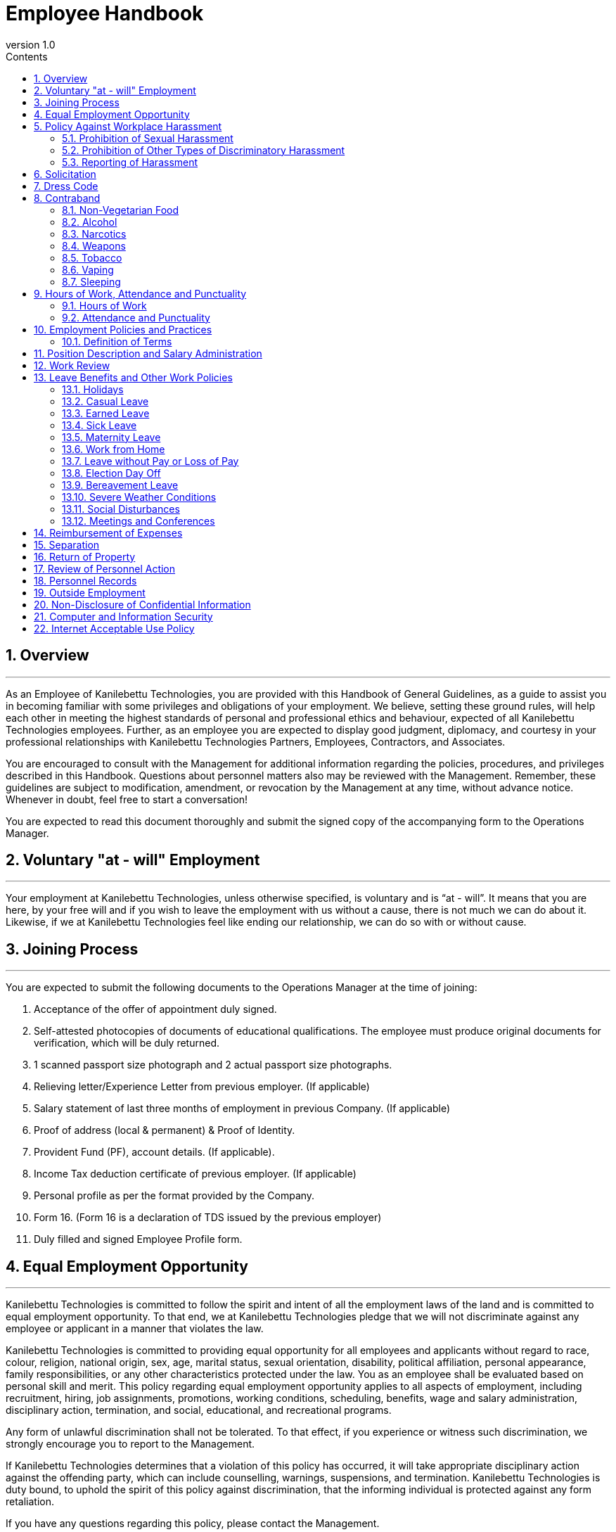 = Employee Handbook
:outline-title: Employee Handbook
:doctype: book
:title-page:
:title-page-background-image: image:ehtitlebg.png[]
:revnumber: 1.0
:toc-title: Contents
:toc:
:sectnums:



== Overview

---


As an Employee of Kanilebettu Technologies, you are provided with this Handbook of General Guidelines, as a guide to assist you in becoming familiar with some privileges and obligations of your employment. We believe, setting these ground rules, will help each other in meeting the highest standards of personal and professional ethics and behaviour, expected of all Kanilebettu Technologies employees.   Further, as an employee you are expected to display good judgment, diplomacy, and courtesy in your professional relationships with Kanilebettu Technologies Partners, Employees, Contractors, and Associates.

You are encouraged to consult with the Management for additional information regarding the policies, procedures, and privileges described in this Handbook. Questions about personnel matters also may be reviewed with the Management. Remember, these guidelines are subject to modification, amendment, or revocation by the Management at any time, without advance notice. Whenever in doubt, feel free to start a conversation!

You are expected to read this document thoroughly and submit the signed copy of the accompanying form to the Operations Manager.

== Voluntary "at - will" Employment

---

Your employment at Kanilebettu Technologies, unless otherwise specified, is voluntary and is “at - will”. It means that you are here, by your free will and if you wish to leave the employment with us without a cause, there is not much we can do about it. Likewise, if we at Kanilebettu Technologies feel like ending our relationship, we can do so with or without cause.

== Joining Process

---

You are expected to submit the following documents to the Operations Manager at the time of joining:

. Acceptance of the offer of appointment duly signed.
. Self-attested photocopies of documents of educational qualifications. The employee must produce original documents for verification, which will be duly returned.
. 1 scanned passport size photograph and 2 actual passport size photographs.
. Relieving letter/Experience Letter from previous employer. (If applicable)
. Salary statement of last three months of employment in previous Company. (If applicable)
. Proof of address (local & permanent) & Proof of Identity.
. Provident Fund (PF), account details. (If applicable).
. Income Tax deduction certificate of previous employer. (If applicable)
. Personal profile as per the format provided by the Company.
. ((Form 16)). (Form 16 is a declaration of TDS issued by the previous employer)
. Duly filled and signed Employee Profile form.

== Equal Employment Opportunity

---

Kanilebettu Technologies is committed to follow the spirit and intent of all the employment laws of the land and is committed to equal employment opportunity.  To that end, we at Kanilebettu Technologies pledge that we will not discriminate against any employee or applicant in a manner that violates the law.

Kanilebettu Technologies is committed to providing equal opportunity for all employees and applicants without regard to race, colour, religion, national origin, sex, age, marital status, sexual orientation, disability, political affiliation, personal appearance, family responsibilities, or any other characteristics protected under the law.  You as an employee shall be evaluated based on personal skill and merit. This policy regarding equal employment opportunity applies to all aspects of employment, including recruitment, hiring, job assignments, promotions, working conditions, scheduling, benefits, wage and salary administration, disciplinary action, termination, and social, educational, and recreational programs.

Any form of unlawful discrimination shall not be tolerated. To that effect, if you experience or witness such discrimination, we strongly encourage you to report to the Management.

If Kanilebettu Technologies determines that a violation of this policy has occurred, it will take appropriate disciplinary action against the offending party, which can include counselling, warnings, suspensions, and termination.  Kanilebettu Technologies is duty bound, to uphold the spirit of this policy against discrimination, that the informing individual is protected against any form retaliation.

If you have any questions regarding this policy, please contact the Management.

== Policy Against Workplace Harassment

---

Kanilebettu Technologies commitment begins with the recognition and acknowledgment that sexual harassment and other types of discriminatory harassment are, of course, unlawful.  We believe that you as a respectable individual can conduct yourself in a professional manner and to show respect for your coworkers, and actively participate in creating a work environment for all employees that is free from sexual harassment and other types of discriminatory harassment.

To reinforce this commitment, Kanilebettu Technologies has developed a policy against harassment and a reporting procedure for employees who have been subjected to or witnessed harassment.  This policy applies to all work related settings and activities, whether inside or outside the workplace, and includes business trips and business related social events.   Use of Kanilebettu Technologies property (e.g. telephones, copy machines, computers, and computer applications such as email and Internet access) to engage in conduct that violates this policy shall attract immediate termination of employment and relevant legal sanctions.

=== Prohibition of Sexual Harassment

Kanilebettu Technologies policy against sexual harassment prohibits sexual advances or requests for sexual favours or other physical or verbal conduct of a sexual nature, when:

. submission to such conduct is made an express or implicit condition of employment.
. submission to or rejection of such conduct is used as a basis for employment decisions affecting the individual who submits to or rejects such conduct.
. such conduct has the purpose or effect of unreasonably interfering with an employee’s work performance or creating an intimidating, hostile, humiliating, or offensive working environment.

While it is not possible to list all the circumstances which would constitute sexual harassment, the following are some examples:

. unwelcome sexual advances - whether they involve physical touching or not.
. requests for sexual favours in exchange for actual or promised job benefits such as favourable reviews, salary increases, promotions, increased benefits, or continued employment.
. coerced sexual acts.

Depending on the circumstances, the following conduct may also constitute sexual harassment:

.	use of sexual epithets, jokes, written or oral references to sexual conduct, gossip regarding one’s sex life.
.	sexually oriented comment on an individual’s body, comment about an individual’s sexual activity, deficiencies, or prowess
.	displaying sexually suggestive objects, pictures, cartoons
.	unwelcome leering, whistling, deliberate brushing against the body in a suggestive manner.
.	sexual gestures or sexually suggestive comments
.	inquiries into one’s sexual experiences.
.	discussion of one’s sexual activities.

While such behaviour, depending on the circumstances, may not be severe or pervasive enough to create a sexually hostile work environment, it can nonetheless make coworkers uncomfortable.  Accordingly, such behaviour is inappropriate and may result in disciplinary action regardless of whether it is unlawful.

It is also unlawful and expressly against Kanilebettu Technologies policy to retaliate against an employee for filing a complaint of sexual harassment or for cooperating with an investigation of a complaint of sexual harassment.

=== Prohibition of Other Types of Discriminatory Harassment

It is also against Kanilebettu Technologies policy to engage in verbal or physical conduct that denigrates or shows hostility or aversion toward an individual because of his or her race, colour, gender, religion, sexual orientation, age, national origin, disability, or other protected category (or that of the individual’s relatives, friends, or associates) that:

.	has the purpose or effect of creating an intimidating, hostile, humiliating, or offensive working environment.
.	has the purpose or effect of unreasonably interfering with an individual’s work performance.
.	otherwise adversely affects an individual’s employment opportunities.

Depending on the circumstances, the following conduct may constitute discriminatory harassment:

.	epithets, slurs, negative stereotyping, jokes, or threatening, intimidating, or hostile acts that relate to race, colour, gender, religion, sexual orientation, age, national origin, or disability.
.	written or graphic material that denigrates or shows hostility toward an individual or group because of race, colour, gender, religion, sexual orientation, age, national origin, or disability and that is circulated in the workplace, or placed anywhere in Kanilebettu Technologies premises such as on an employee’s desk or workspace or on equipment or bulletin boards.

Other conduct may also constitute discriminatory harassment if it falls within the definition of discriminatory harassment set forth above.

It is also against Kanilebettu Technologies policy to retaliate against an employee for filing a complaint of discriminatory harassment or for cooperating in an investigation of a complaint of discriminatory harassment.

=== Reporting of Harassment

If you believe that you have experienced or witnessed sexual harassment or other discriminatory harassment by any employee of Kanilebettu Technologies, you should report the incident immediately to your supervisor or to the Management, along with an email to admin@kanilebettu.com. Possible harassment by others with whom Kanilebettu Technologies has a business relationship, including customers and vendors, should also be reported as soon as possible so that appropriate action can be taken.

Kanilebettu Technologies will promptly and thoroughly investigate all reports of harassment as discreetly and confidentially as practicable. If deemed necessary, the investigation can be handed to suitable authorities for thorough investigation If Kanilebettu Technologies determines that a violation of this policy has occurred, it will take appropriate disciplinary action against the offending party, which can include counselling, warnings, suspensions, and termination.  Kanilebettu Technologies is duty bound, to uphold the spirit of this policy against discrimination, that the informing individual is protected against any form retaliation.

Compliance with this policy is a condition of each employee’s employment. You as an employee are encouraged to raise any questions or concerns about this policy or about possible discriminatory harassment with the Management.

== Solicitation

---

All Employees are prohibited from soliciting (personally or via electronic mail) for membership, pledges, subscriptions, the collection of money or for any other unauthorized purpose anywhere on Kanilebettu Technologies premises, especially those of sexual, religious, or political in nature. Employees are prohibited from distributing, circulating, or posting (on bulletin boards, refrigerators, walls, etc.) literature, petitions, or other materials at any time for any purpose without the prior approval of the Management. Violation of this policy can attract warnings, suspension or even termination of employment.

== Dress Code
---


Uniform may or may not be provided, depending on the job role. You, as an employee are expected to conform to the local norms and practices. Attires that are prohibited within the premises include, but not limited to:

.	Transparent or see throughs.
.	Nothing else, but your innerwear.
.	Nightdress, pajamas.
.	Shorts.
.	Torn or ripped clothes.
.	Cross dressing.
.	Cosplay.
.	Sportswear.
.	Campaigning for your favorite political party.
.	Wearing anything with lights, apart from smart watch, of course.

In the event, where your attire is in violation of the code, be aware, the policy requirements shall take precedence.

== Contraband

---

=== Non-Vegetarian Food
We at Kanilebettu Technologies, have our belief system, as you do. We respect your choices, and we expect you to do the same. Our belief of “Work is Worship” extends to the premises as a place of worship. To that effect we prohibit consumption of non-vegetarian food including egg on the premises.

=== Alcohol
Consumption of alcohol on the premises is prohibited. Also, working under the influence of alcohol is considered as safety hazard, and is cause for immediate termination of employment.

=== Narcotics
Consumption or carrying narcotics is prohibited and working under the influence of narcotics is deemed serious and dangerous. If you are found to violate this policy, your employment shall be terminated without notice and reported to legal authorities.

=== Weapons
Carrying any kind of weapon, real or fake, is prohibited. Your employment shall be terminated without notice and reported to legal authorities.

=== Tobacco
Chewing tobacco in the form of Gutka, Paan etc. or smoking tobacco on the premises is prohibited. You shall be notified and repeated failures to comply may result in termination of employment.

=== Vaping
Vaping is prohibited. Don’t try it on the premises.

=== Sleeping
Kanilebettu Technologies prioritizes health and safety of each of its employees. If you feel dizzy or nauseated due to underlying health issue or under the influence of a prescription drug, please contact Operations Manager for immediate help. If you just feel like dozing off, better don’t, we strongly believe taking nap in a productive environment is a safety hazard.

== Hours of Work, Attendance and Punctuality

---

=== Hours of Work
The normal work week for Kanilebettu Technologies shall consist of six (6), eight (8) hour days.  Ordinarily, work hours are from 9:30 a.m. - 5:30 p.m., Monday through Saturday, including one hour for lunch.  Employees may request the opportunity to vary their work schedules, at the sole discretion of the Management, to better accommodate personal responsibilities.  Subject to Kanilebettu Technologies work assignments and Management approval, the employee’s hours of employment shall be determined that best suits the needs of the work to be done by the individual employee.

=== Attendance and Punctuality

Attendance is a key factor in your job performance.  Punctuality and regular attendance are expected of all employees.  Excessive absences (whether excused or unexcused), tardiness or leaving early reflects poorly on individual conduct.  If you are absent for any reason or plan to arrive late or leave early, you must notify the Management as far in advance as possible and no later than one hour before the start of your scheduled workday.  In the event of an emergency, you must notify your supervisor as soon as possible.

For all absences extending longer than one day, you must telephone your immediate supervisor prior to the start of each scheduled workday.  When reporting an absence, you should indicate the nature of the problem causing your absence and your expected return-to-work date.  A physician’s statement may be required as proof of the need for any illness-related absence regardless of the length of the absence. Except as provided in other policies, an employee who is absent from work for three consecutive days without notification will be considered to have voluntarily terminated his or her employment.  In such an event, you are expected to appear in person to settle your final salary after getting no due certificate from all departments.

Excessive absences, tardiness or leaving early will be grounds for discipline up to and including termination.  Depending on the circumstances, including the employee’s length of employment, Kanilebettu Technologies may counsel employees prior to termination for excessive absences, tardiness or leaving early.


== Employment Policies and Practices

---

=== Definition of Terms

==== Employer

Kanilebettu Technologies is the employer of all full-time, part-time, and temporary employees or intern.  An employee is hired, provided compensation and applicable benefits, and has his or her work directed and evaluated by Kanilebettu Technologies.

==== Full-Time Employee
A Full Time Employee regularly works at least 48 hours per week and is above 18 years of age.

==== Part-Time Employee
A Part Time Employee regularly works less than 3 hours per week but no less than 16 hours per week and is above 18 years of age.

==== Temporary Employee or Intern
An individual employed, either on a full-time or part-time basis, for a specific period less than six months.

== Position Description and Salary Administration

---

Each position shall have a written job description. In general, the description will include the:  purpose of the position, areas of responsibilities, immediate supervisor(s), qualifications required, salary range, and working conditions affecting the job, e.g., working hours, use of car, etc.   The Management shall have discretion to modify the job description to meet the needs of Kanilebettu Technologies.
Salaries shall be credited into the bank account provided by you by 10th day of each month. Itemized compensation package shall be as agreed upon during appointment.


== Work Review

---

The work of each employee is reviewed on an ongoing basis to provide a systematic means of evaluating performance. The annual performance review is a formal opportunity for the supervisor and employee to exchange ideas that will strengthen their working relationship, review the past year, and anticipate Kanilebettu Technologies needs in the coming year.  The purpose of the review is to encourage the exchange of ideas to create positive change within Kanilebettu Technologies.  To that end, it is incumbent upon both parties to have an open, and honest discussion concerning the employee’s performance.  It is further incumbent upon the Management to clearly communicate the needs of Kanilebettu Technologies and what is expected of the employee in contributing to the success of Kanilebettu Technologies for the coming year.

We strongly encourage you, as the employee, to attempt to arrive at an understanding regarding the objectives for the coming year. You and the Management will jointly assess your performance and shall record the same in annual performance review form. Which shall be signed by both parties. This is to ensure, that the firm can design suitable training programs or framework to guide you to reach the agreed upon objectives.

== Leave Benefits and Other Work Policies

---

=== Holidays
All employees are entitled to receive 12 National and Regional Festive holidays per year. The list of holidays shall be provided at the beginning of the year to plan your vacation accordingly.

=== Casual Leave
One (1) casual leave or CL is provided every month. CL can be availed for a minimum of half a day to a maximum of three days. Beyond this, leaves should be availed as earned leave. If you wish to avail CL for more than one (1) day, then request must be placed to the Management at least three (3) days in advance, else, the leave shall be accounted as Earned Leave (EL). If there is no earned leave available then the absence shall be considered as Loss of Pay.

CL has an expiry date, and it shall expire by the end of the 3rd month.

=== Earned Leave
Fifteen (15) earned leaves or EL, i.e., 1.25 leave for every month, can be earned within a year. Only 30 EL can roll over to next calendar year and the remainder shall be paid in cash during the month of February of subsequent calendar year. EL is calculated on Basic Wages and Dearness Allowance. If you quit or have been terminated, balance EL shall be paid to you upon providing No Due Certificate from respective departments. And in case of death, the amount shall be paid to your next of kin in two (2) days’ time.

=== Sick Leave
Upon presentation of certified medical records, you can avail Sick leave (SL) as part of your Casual Leave quota.

=== Maternity Leave
Provisions of Maternity Benefits Act, 1961 to apply. Refer to the concerned Act for more information.

=== Work from Home
In the event, wherein, you are unable to visit office, but wish to continue your work, then you are advised to seek permission for limited period work from home facility. It is mandatory for you to attend daily standup, weekly sprint, and other important meetings via internet. You are expected to arrange good internet facility to ensure, the work is uninterrupted. The firm shall not reimburse any expense towards this.

=== Leave without Pay or Loss of Pay
If you take leave and fail to meet any of the above-mentioned leave category, then each day shall be considered a leave without pay and shall reflect in your pay slip accordingly.

=== Election Day Off
All Employees are encouraged to exercise their democratic right to vote. In this regard, you can avail paid leave to vote. In the event, your voting constituency is remotely located, we strongly encourage you to use the facility of Postal voting or seek an advance permission to travel and vote.

=== Bereavement Leave
Employees shall be entitled to bereavement leave with pay of five (5) days in the event of a death in the employee’s immediate family (spouse/life partner, child, or parent) and two (2) days for grandparent, sister or brother, father-in-law, mother-in-law, or grandchildren.   If an employee wishes to take time off due to the death of an immediate family member, the employee should notify the Management immediately.  Approval of bereavement leave will occur in the absence of unusual operating requirements.  You may use, with the Management’s approval, available paid leave for additional time off as necessary and in accordance with operating needs.

=== Severe Weather Conditions
In such an event wherein it would be extremely difficult to commute to office due to severe weather conditions, you are expected to contact the Management and make arrangements to work from home.
In such cases, wherein, your work entails laboratory or shopfloor duties, then with the approval of the Management, you can substitute another holiday on behalf of this day off.

=== Social Disturbances
In such a case wherein, there is a widespread disturbance, which impacts your commute to office, keeping in mind your safety, you are expected to contact the Management and plan to work from home.

In such cases, wherein, your work entails laboratory or shop-floor duties, then with the approval of the Management, you can substitute another holiday on behalf of this day off.

=== Meetings and Conferences
You as an employee may be given limited time off with pay to participate in educational opportunities related to your current or anticipated work with Kanilebettu Technologies.  An employee serving as an official representative of Kanilebettu Technologies at a conference or meeting is considered on official business and not on leave.


== Reimbursement of Expenses

---

Reimbursement is authorized for reasonable and necessary expenses incurred in carrying out job responsibilities.  Mileage or transportation, parking fees, business telephone calls, and meal costs when required to attend a luncheon or banquet, are all illustrative of reasonable and necessary expenses.

Employees serving in an official capacity for Kanilebettu Technologies at conferences and meetings are reimbursed for actual and necessary expenses incurred, such as travel expenses, meal costs, lodging, and registration fees.  When attending approved meetings, employees are reimbursed for travel expenses, course fees, and costs of meals and lodging at the current rates.  Employees may also request a travel advance to cover anticipated expenses approved travel.   Employees also may be granted leave to attend a conference or professional meeting related to their professional development, and/or Kanilebettu Technologies current and anticipated work.  Expenses for these purposes can be paid by Kanilebettu Technologies, if funds are available, and the employee obtains prior written approval of such expenses.

Employees are responsible for transportation costs between the office and home during normal work hours.  Transportation costs are paid by Kanilebettu Technologies for work outside normal work hours if the employee is on official business for Kanilebettu Technologies. Employees authorized to use their personal vehicles for Kanilebettu Technologies business are reimbursed at the amount equal.

Forms are provided to request reimbursement for actual expenses and advance payment for travel.  Receipts must be provided for all expenditures made to claim reimbursement.

== Separation

---

Either Kanilebettu Technologies or the employee may initiate separation. Kanilebettu Technologies encourages employees to provide at least one month written notice prior to intended separation. After receiving such notice, an exit interview will be scheduled by the Management.  The Management has authority to employ or separate all other employees.   Circumstances under which separation may occur include:

. Resignation.
+
Employees are encouraged to give at least one month of written notice.  Since a longer period is desired, the intention to resign should be made known as far in advance as possible.  Employees who resign are entitled to receive accrued, unused Vacation benefits.

. Termination or Lay-off.
+
Under certain circumstances, the termination or lay-off of an employee may be necessary.  Employees who are terminated or laid off are entitled to receive accrued, unused Vacation benefits. The Management has authority to discharge an employee from the employ of Kanilebettu Technologies.  As stated above, all employment at Kanilebettu Technologies is "at-will".  That means that employees may be terminated from employment with Kanilebettu Technologies with or without cause, and employees are free to leave the employment of Kanilebettu Technologies with or without cause. Reasons for discharge may include, but are not limited to:

..	Falsifying or withholding information on your employment application that did or would have affected Kanilebettu Technologies decision to hire you (this conduct will result in your immediate termination).
..	Falsifying or withholding information in other personnel records including personnel questionnaires, performance evaluations or any other records
..	Performance at work below a level acceptable to Kanilebettu Technologies or the failure to perform assigned duties.
..	Failure to complete required time records or falsification of such time records.
..	Insubordination
..	Refusing to work reasonable overtime.
..	Negligence in the performance of duties likely to cause or causing personal injury or property damage.
..	Fighting, arguing, or attempting to injure another personnel.
..	Destroying or willfully damaging the personal property of another, including Kanilebettu Technologies property.
..	Breach of confidentiality.
..	Using or appearing to use for personal gain any information obtained on the job, which is not readily available to the public or disclosing such information that damages the interests of Kanilebettu Technologies or its customers or vendors.
..	Placing oneself in a position in which personal interests and those of Kanilebettu Technologies are or appear to be in conflict or might interfere with the ability of the employee to perform the job as well as possible.
..	Using Kanilebettu Technologies property or services for personal gain or taking, removing, or disposing of Kanilebettu Technologies material, supplies or equipment without proper authority.
..	Gambling in any form on Kanilebettu Technologies property.
..	Dishonesty
..	Theft
..	The possession, use, sale or being under the influence of drugs or other controlled substances or alcoholic beverages during working hours or on the Kanilebettu Technologies premises at any time in violation of Kanilebettu Technologies policies.
..	Carrying or possessing firearms or weapons on Kanilebettu Technologies property.
..	Excessive tardiness or absenteeism whether excused or unexcused.
..	Unauthorized absence from work without proper notice.
..	Engaging in discriminatory or abusive behavior, including sexual harassment.

At the sole discretion of the Management, the employee may be asked to leave immediately or be given a period of notice.

== Return of Property

---

Employees are responsible for Kanilebettu Technologies equipment, property and work products that may be issued to them and/or are in their possession or control, including but not limited to:

.	Telephone cards,
.	Credit cards,
.	Identification badges,
.	Office/building keys,
.	Office/building security passes,
.	Computers, computerized diskettes, electronic/voice mail codes, and
.	Intellectual property (e.g., written materials, work products).

In the event of separation from employment, or immediately upon request by the Management, Employees must return all Kanilebettu Technologies property that is in their possession or control.  Where permitted by applicable law(s), Kanilebettu Technologies may withhold from the employee’s final paycheck the cost of any property, including intellectual property, which is not returned when required.  Kanilebettu Technologies also may take any action deemed appropriate to recover or protect its property.

== Review of Personnel Action

---

Employees may request a review of a personnel action or an unsatisfactory performance review. Employees are encouraged to discuss their concern but the decision of the Management is final.

== Personnel Records

---

Personnel records are the property of Kanilebettu Technologies, and access to the information they contain is restricted and confidential.  A personnel file shall be kept for each employee and should include the employee’s job application, copy of the letter of employment and position description, performance reviews, disciplinary records, records of salary increases and any other relevant personnel information.  It is the responsibility of each employee to promptly notify the Operations Manager in writing of any changes in personnel data, including personal mailing addresses, telephone numbers, names of dependents, and individuals to be contacted in the event of an emergency.

== Outside Employment

---

Individuals employed by Kanilebettu Technologies are prohibited to hold outside jobs.  Considering any kind of impact that outside employment may have on the ability of the employee to perform their duties at Kanilebettu Technologies, we forbid you to hold any outside employment. Employees may not receive any income or material gain from individuals or organizations for materials produced or services rendered while performing their jobs with Kanilebettu Technologies.

== Non-Disclosure of Confidential Information

---

Any information that an employee learns about Kanilebettu Technologies, or its members or donors, because of working for Kanilebettu Technologies that is not otherwise publicly available constitutes confidential information.  Employees may not disclose confidential information to anyone who is not employed by Kanilebettu Technologies or to other persons employed by Kanilebettu Technologies who do not need to know such information to assist in rendering services.

The protection of privileged and confidential information, including trade secrets, is vital to the interests and the success of Kanilebettu Technologies.  The disclosure, distribution, electronic transmission or copying of Kanilebettu Technologies confidential information is prohibited.  Such information includes, but is not limited to the following examples:

.	Compensation data.
.	Program and financial information, including information related to donors, and pending projects and proposals.
.	Designs, drawings, blueprints, algorithms, code etc.

Employees are required to sign a non-disclosure agreement as a condition of employment. Any employee who discloses confidential Kanilebettu Technologies information will be subject to disciplinary action (including possible separation), even if he or she does not actually benefit from the disclosure of such information.

Discussions involving sensitive information should always be held in confidential settings to safeguard the confidentiality of the information. It is strongly discouraged to conduct any casual and carefree conversations regarding confidential information in public.

== Computer and Information Security

---

This section sets forth some important rules relating to the use of Kanilebettu Technologies computer and communications systems.  These systems include individual desktops or laptops provided to employees, centralized computer equipment, all associated software, and Kanilebettu Technologies telephone, voice mail and electronic mail systems.

Kanilebettu Technologies has provided these systems to support its mission. Although limited personal use of Kanilebettu Technologies systems is allowed, subject to the restrictions outlined below, no use of these systems should ever conflict with the primary purpose for which they have been provided, Kanilebettu Technologies ethical responsibilities or with applicable laws and regulations.  Each user is personally responsible to ensure that these guidelines are followed.

All data in Kanilebettu Technologies computer and communication systems (including documents, other electronic files, email, and recorded voice mail messages) are the property of Kanilebettu Technologies.  Kanilebettu Technologies may inspect and monitor such data at any time.  No individual should have any expectation of privacy for messages or other data recorded in Kanilebettu Technologies systems.  This includes documents or messages marked “private or confidential,” which may be inaccessible to most users but remain available to Kanilebettu Technologies.  Likewise, the deletion of a document or message may not prevent access to the item or eliminate the item from the system.

Kanilebettu Technologies systems must not be used to create or transmit material that is derogatory, defamatory, obscene, or offensive, such as slurs, epithets or anything that might be construed as harassment or disparagement based on race, color, national origin, sex, sexual orientation, age, physical or mental disability, medical condition, marital status, or religious or political beliefs.  Similarly, Kanilebettu Technologies systems must not be used to solicit or proselytize others for commercial purposes, causes, outside organizations, chain messages or other non-job-related purposes.

You will be provided with an official email and login credentials to firm’s community platform.  The following activities, which present security risks, should be avoided.

.	Attempts should not be made to bypass, or render ineffective, security facilities provided by the company.
.	Passwords should not be shared between users.  If written down, ensure it is not easily accessible.
.	Document libraries of other users should not be browsed unless there is a      legitimate business reason to do so.
.	Individual users should never make changes or modifications to the hardware configuration of computer equipment.  Requests for such changes should be directed to computer support or the Management.
.	Additions to or modifications of the standard software configuration provided on   Kanilebettu Technologies computers should never be attempted by individual users.  Requests for such changes should be directed to the Management.
.	Individual users should never load personal software (including outside email services) to company computers.  This practice risks the introduction of a computer virus into the system.  Requests for loading such software should be directed to computer support or the Management.
.	Unauthorized programs should never be downloaded onto company computers.  If there is a need for such programs, a request for assistance should be   directed to computer support or Management.
.	Users should not attempt to boot computers from flash drives.  This practice also risks the introduction of a computer virus.
.	Kanilebettu Technologies computer facilities should not be used to attempt unauthorized access to  or use of other organizations’ computer systems and data.
.	Computer games should not be loaded on Kanilebettu Technologies computers.
.	Unlicensed software should not be loaded or executed on Kanilebettu Technologies computers.
.	Unauthorized copying of company software (whether developed internally or licensed) is prohibited. Each authored material must be committed to respective GitLab® branches.
.	Software documentation for programs developed and/or  licensed by the company should not be removed from the company’s offices.
.	Individual users should not change the location or installation of computer equipment in offices and work areas.  Requests for such changes should be directed to computer support or Management.

There are several practices that individual users should adopt that will foster a higher level of security.  Among them are the following:

.	Turn off your personal computer when you are leaving your work area or office for an   extended period.
.	Exercise judgment in assigning an appropriate level of security to documents stored on the company’s networks, based on a realistic appraisal of the need for confidentiality or privacy.
.	Update the operating systems as recommended by the OS provider.
.	Back up any information to GitLab® repository on a frequent and regular basis.

Should you have any questions about any of the above policy guidelines, please contact the Management.

== Internet Acceptable Use Policy

---

Kanilebettu Technologies has provided access to the Internet for authorized users to support its mission.  No use of the Internet should conflict with the primary purpose of Kanilebettu Technologies, its ethical responsibilities or with applicable laws and regulations. Each user is personally responsible to ensure that these guidelines are followed.  Serious repercussions, including termination, may result if the guidelines are not followed.

Kanilebettu Technologies may monitor usage of the Internet by employees, including reviewing a list of sites accessed by an individual.  No individual should have any expectation of privacy in terms of his or her usage of the Internet.  In addition, Kanilebettu Technologies may restrict access to certain sites that it deems are not necessary for business purposes.

Kanilebettu Technologies connection to the Internet may not be used for any of the following activities:

.	The Internet must not be used to access, create, transmit, print, or download material that is derogatory, defamatory, obscene, or offensive, such as slurs, epithets, or anything that may be construed as harassment or disparagement based on race, color, national origin, sex, sexual orientation, age, disability, medical condition, marital status, or religious or political beliefs.
.	The Internet must not be used to access, send, receive, or solicit sexually-oriented messages or images.
.	Downloading or disseminating of copyrighted material that is available on the Internet is an infringement of copyright law.  Permission to copy the material must be obtained from the publisher.  For assistance with copyrighted material, contact computer support or the Management.
.	Without prior approval of the Management, software should not be downloaded from the Internet as the download could introduce a computer virus onto Kanilebettu Technologies computer equipment.  In addition, copyright laws may cover the software so the downloading could be an infringement of copyright law.
.	Employees should safeguard against using the Internet to transmit personal comments or statements through email or to post information to news groups that may be mistaken as the position of Kanilebettu Technologies.
.	Employees should guard against the disclosure of confidential information using Internet email or news groups.
.	Employees should not download personal email or Instant Messaging software to Kanilebettu Technologies computers.
.	The Internet should not be used to send or participate in chain letters, pyramid schemes or other illegal schemes.
.	The Internet should not be used to solicit or proselytize others for commercial purposes, causes, outside organizations, chain messages or other non-job related purposes.
.	The Internet should not be used to endorse political candidates or campaigns. The Internet provides access to many sites that charge a subscription or usage fee to access and use the information on the site.  Requests for approval must be submitted to the Management.

If you have any questions regarding any of the policy guidelines listed above, please contact your supervisor, or the Management.



